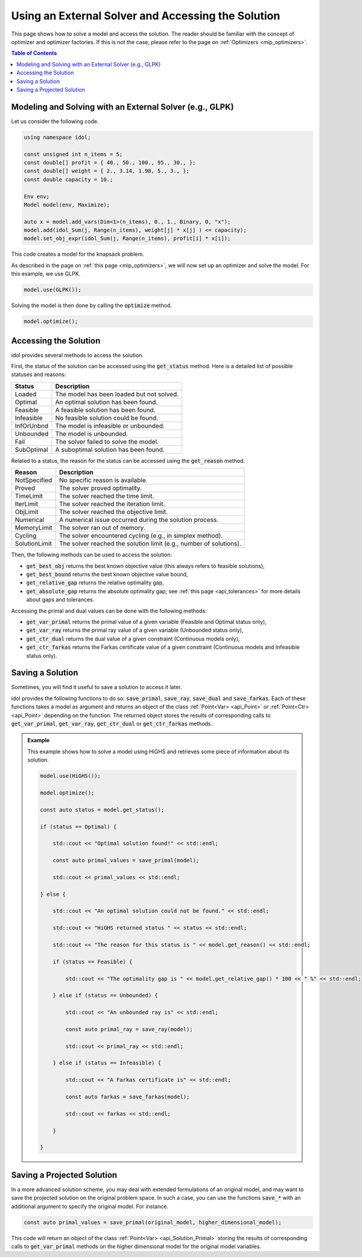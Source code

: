 Using an External Solver and Accessing the Solution
===================================================

This page shows how to solve a model and access the solution.
The reader should be familiar with the concept of optimizer and optimizer factories. If this is not the case,
please refer to the page on :ref:`Optimizers <mip_optimizers>`.

.. contents:: Table of Contents
    :local:
    :depth: 2

Modeling and Solving with an External Solver (e.g., GLPK)
^^^^^^^^^^^^^^^^^^^^^^^^^^^^^^^^^^^^^^^^^^^^^^^^^^^^^^^^^

Let us consider the following code.

.. code:: cpp

    using namespace idol;

    const unsigned int n_items = 5;
    const double[] profit = { 40., 50., 100., 95., 30., };
    const double[] weight = { 2., 3.14, 1.98, 5., 3., };
    const double capacity = 10.;

    Env env;
    Model model(env, Maximize);

    auto x = model.add_vars(Dim<1>(n_items), 0., 1., Binary, 0, "x");
    model.add(idol_Sum(j, Range(n_items), weight[j] * x[j] ) <= capacity);
    model.set_obj_expr(idol_Sum(j, Range(n_items), profit[i] * x[i]);

This code creates a model for the knapsack problem.

As described in the page on :ref:`this page <mip_optimizers>`,
we will now set up an optimizer and solve the model. For this example, we use GLPK.

.. code:: cpp

    model.use(GLPK());

Solving the model is then done by calling the :code:`optimize` method.

.. code:: cpp

    model.optimize();

Accessing the Solution
^^^^^^^^^^^^^^^^^^^^^^

idol provides several methods to access the solution.

First, the status of the solution can be accessed using the :code:`get_status` method.
Here is a detailed list of possible statuses and reasons:

+-------------------+-------------------------------------------+
| Status            | Description                               |
+===================+===========================================+
| Loaded            | The model has been loaded but not solved. |
+-------------------+-------------------------------------------+
| Optimal           | An optimal solution has been found.       |
+-------------------+-------------------------------------------+
| Feasible          | A feasible solution has been found.       |
+-------------------+-------------------------------------------+
| Infeasible        | No feasible solution could be found.      |
+-------------------+-------------------------------------------+
| InfOrUnbnd        | The model is infeasible or unbounded.     |
+-------------------+-------------------------------------------+
| Unbounded         | The model is unbounded.                   |
+-------------------+-------------------------------------------+
| Fail              | The solver failed to solve the model.     |
+-------------------+-------------------------------------------+
| SubOptimal        | A suboptimal solution has been found.     |
+-------------------+-------------------------------------------+

Related to a status, the reason for the status can be accessed using the :code:`get_reason` method.

+-----------------+--------------------------------------------------------------------+
| Reason          | Description                                                        |
+=================+====================================================================+
| NotSpecified    | No specific reason is available.                                   |
+-----------------+--------------------------------------------------------------------+
| Proved          | The solver proved optimality.                                      |
+-----------------+--------------------------------------------------------------------+
| TimeLimit       | The solver reached the time limit.                                 |
+-----------------+--------------------------------------------------------------------+
| IterLimit       | The solver reached the iteration limit.                            |
+-----------------+--------------------------------------------------------------------+
| ObjLimit        | The solver reached the objective limit.                            |
+-----------------+--------------------------------------------------------------------+
| Numerical       | A numerical issue occurred during the solution process.            |
+-----------------+--------------------------------------------------------------------+
| MemoryLimit     | The solver ran out of memory.                                      |
+-----------------+--------------------------------------------------------------------+
| Cycling         | The solver encountered cycling (e.g., in simplex method).          |
+-----------------+--------------------------------------------------------------------+
| SolutionLimit   | The solver reached the solution limit (e.g., number of solutions). |
+-----------------+--------------------------------------------------------------------+

Then, the following methods can be used to access the solution:

- :code:`get_best_obj` returns the best known objective value (this always refers to feasible solutions),
- :code:`get_best_bound` returns the best known objective value bound,
- :code:`get_relative_gap` returns the relative optimality gap,
- :code:`get_absolute_gap` returns the absolute optimality gap; see :ref:`this page <api_tolerances>` for more details about gaps and tolerances.

Accessing the primal and dual values can be done with the following methods:

- :code:`get_var_primal` returns the primal value of a given variable (Feasible and Optimal status only),
- :code:`get_var_ray` returns the primal ray value of a given variable (Unbounded status only),
- :code:`get_ctr_dual` returns the dual value of a given constraint (Continuous models only),
- :code:`get_ctr_farkas` returns the Farkas certificate value of a given constraint (Continuous models and Infeasible status only).

Saving a Solution
^^^^^^^^^^^^^^^^^

Sometimes, you will find it useful to save a solution to access it later.

idol provides the following functions to do so:
:code:`save_primal`, :code:`save_ray`, :code:`save_dual` and :code:`save_farkas`.
Each of these functions takes a model as argument and returns an object of the class :ref:`Point<Var> <api_Point>` or :ref:`Point<Ctr> <api_Point>` depending on the function.
The returned object stores the results of corresponding calls to :code:`get_var_primal`, :code:`get_var_ray`, :code:`get_ctr_dual` or :code:`get_ctr_farkas` methods.

.. admonition:: Example

    This example shows how to solve a model using HiGHS and retrieves some piece of information about its solution.

    .. code-block::

        model.use(HiGHS());

        model.optimize();

        const auto status = model.get_status();

        if (status == Optimal) {

            std::cout << "Optimal solution found!" << std::endl;

            const auto primal_values = save_primal(model);

            std::cout << primal_values << std::endl;

        } else {

            std::cout << "An optimal solution could not be found." << std::endl;

            std::cout << "HiGHS returned status " << status << std::endl;

            std::cout << "The reason for this status is " << model.get_reason() << std::endl;

            if (status == Feasible) {

                std::cout << "The optimality gap is " << model.get_relative_gap() * 100 << " %" << std::endl;

            } else if (status == Unbounded) {

                std::cout << "An unbounded ray is" << std::endl;

                const auto primal_ray = save_ray(model);

                std::cout << primal_ray << std::endl;

            } else if (status == Infeasible) {

                std::cout << "A Farkas certificate is" << std::endl;

                const auto farkas = save_farkas(model);

                std::cout << farkas << std::endl;

            }

        }

Saving a Projected Solution
^^^^^^^^^^^^^^^^^^^^^^^^^^^

In a more advanced solution scheme, you may deal with extended formulations of an original model, and may want to save
the projected solution on the original problem space.
In such a case, you can use the functions :code:`save_*` with an additional argument to specify the original model.
For instance.

.. code:: cpp

    const auto primal_values = save_primal(original_model, higher_dimensional_model);

This code will return an object of the class :ref:`Point<Var> <api_Solution_Primal>` storing the results of corresponding calls to :code:`get_var_primal` methods on the higher dimensional model
for the original model variables.
